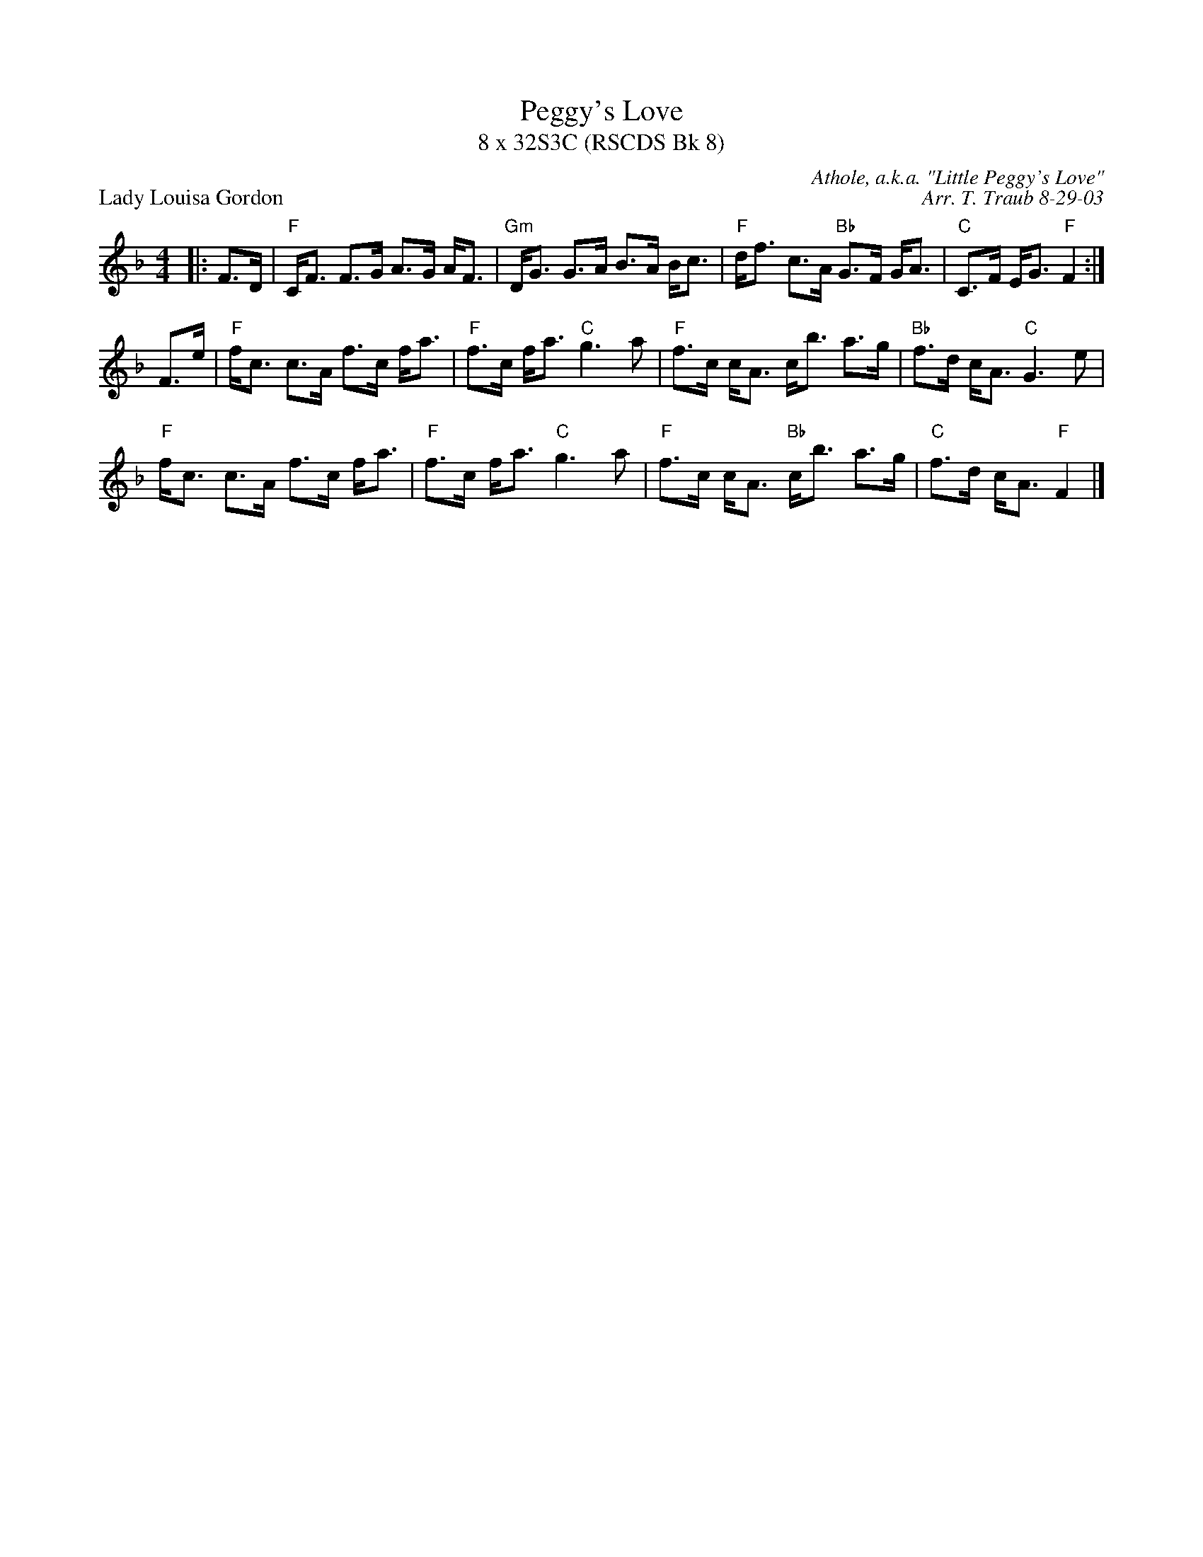 X:1
T: Peggy's Love
T: 8 x 32S3C (RSCDS Bk 8)
P: Lady Louisa Gordon
C: Athole, a.k.a. "Little Peggy's Love"
C: Arr. T. Traub 8-29-03
K: F
M: 4/4
L: 1/8
|: F>D|"F"C<F F>G A>G A<F|"Gm"D<G G>A B>A B<c|"F"d<f c>A "Bb"G>F G<A|"C"C>F E<G "F"F2 :|
F>e|"F"f<c c>A f>c f<a|"F"f>c f<a "C"g3 a|"F"f>c c<A c<b a>g|"Bb"f>d c<A "C"G3 e|
"F"f<c c>A f>c f<a|"F"f>c f<a "C"g3 a|"F"f>c c<A "Bb"c<b a>g|"C"f>d c<A "F"F2 |]
